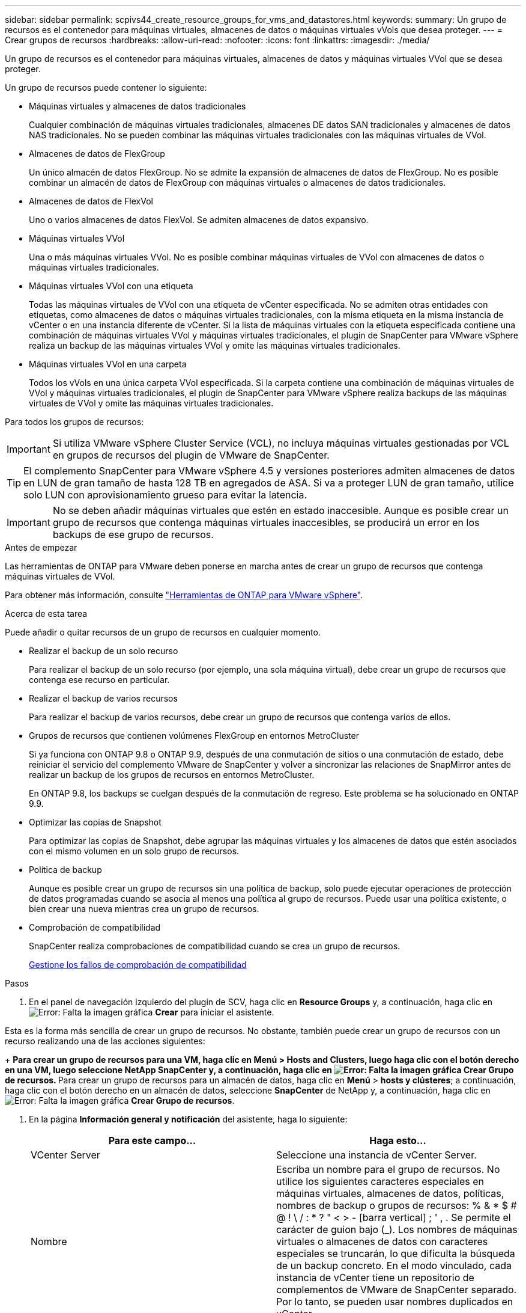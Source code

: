 ---
sidebar: sidebar 
permalink: scpivs44_create_resource_groups_for_vms_and_datastores.html 
keywords:  
summary: Un grupo de recursos es el contenedor para máquinas virtuales, almacenes de datos o máquinas virtuales vVols que desea proteger. 
---
= Crear grupos de recursos
:hardbreaks:
:allow-uri-read: 
:nofooter: 
:icons: font
:linkattrs: 
:imagesdir: ./media/


[role="lead"]
Un grupo de recursos es el contenedor para máquinas virtuales, almacenes de datos y máquinas virtuales VVol que se desea proteger.

Un grupo de recursos puede contener lo siguiente:

* Máquinas virtuales y almacenes de datos tradicionales
+
Cualquier combinación de máquinas virtuales tradicionales, almacenes DE datos SAN tradicionales y almacenes de datos NAS tradicionales. No se pueden combinar las máquinas virtuales tradicionales con las máquinas virtuales de VVol.

* Almacenes de datos de FlexGroup
+
Un único almacén de datos FlexGroup. No se admite la expansión de almacenes de datos de FlexGroup. No es posible combinar un almacén de datos de FlexGroup con máquinas virtuales o almacenes de datos tradicionales.

* Almacenes de datos de FlexVol
+
Uno o varios almacenes de datos FlexVol. Se admiten almacenes de datos expansivo.

* Máquinas virtuales VVol
+
Una o más máquinas virtuales VVol. No es posible combinar máquinas virtuales de VVol con almacenes de datos o máquinas virtuales tradicionales.

* Máquinas virtuales VVol con una etiqueta
+
Todas las máquinas virtuales de VVol con una etiqueta de vCenter especificada. No se admiten otras entidades con etiquetas, como almacenes de datos o máquinas virtuales tradicionales, con la misma etiqueta en la misma instancia de vCenter o en una instancia diferente de vCenter. Si la lista de máquinas virtuales con la etiqueta especificada contiene una combinación de máquinas virtuales VVol y máquinas virtuales tradicionales, el plugin de SnapCenter para VMware vSphere realiza un backup de las máquinas virtuales VVol y omite las máquinas virtuales tradicionales.

* Máquinas virtuales VVol en una carpeta
+
Todos los vVols en una única carpeta VVol especificada. Si la carpeta contiene una combinación de máquinas virtuales de VVol y máquinas virtuales tradicionales, el plugin de SnapCenter para VMware vSphere realiza backups de las máquinas virtuales de VVol y omite las máquinas virtuales tradicionales.



Para todos los grupos de recursos:


IMPORTANT: Si utiliza VMware vSphere Cluster Service (VCL), no incluya máquinas virtuales gestionadas por VCL en grupos de recursos del plugin de VMware de SnapCenter.


TIP: El complemento SnapCenter para VMware vSphere 4.5 y versiones posteriores admiten almacenes de datos en LUN de gran tamaño de hasta 128 TB en agregados de ASA. Si va a proteger LUN de gran tamaño, utilice solo LUN con aprovisionamiento grueso para evitar la latencia.


IMPORTANT: No se deben añadir máquinas virtuales que estén en estado inaccesible. Aunque es posible crear un grupo de recursos que contenga máquinas virtuales inaccesibles, se producirá un error en los backups de ese grupo de recursos.

.Antes de empezar
Las herramientas de ONTAP para VMware deben ponerse en marcha antes de crear un grupo de recursos que contenga máquinas virtuales de VVol.

Para obtener más información, consulte https://docs.netapp.com/us-en/ontap-tools-vmware-vsphere/index.html["Herramientas de ONTAP para VMware vSphere"^].

.Acerca de esta tarea
Puede añadir o quitar recursos de un grupo de recursos en cualquier momento.

* Realizar el backup de un solo recurso
+
Para realizar el backup de un solo recurso (por ejemplo, una sola máquina virtual), debe crear un grupo de recursos que contenga ese recurso en particular.

* Realizar el backup de varios recursos
+
Para realizar el backup de varios recursos, debe crear un grupo de recursos que contenga varios de ellos.

* Grupos de recursos que contienen volúmenes FlexGroup en entornos MetroCluster
+
Si ya funciona con ONTAP 9.8 o ONTAP 9.9, después de una conmutación de sitios o una conmutación de estado, debe reiniciar el servicio del complemento VMware de SnapCenter y volver a sincronizar las relaciones de SnapMirror antes de realizar un backup de los grupos de recursos en entornos MetroCluster.

+
En ONTAP 9.8, los backups se cuelgan después de la conmutación de regreso. Este problema se ha solucionado en ONTAP 9.9.

* Optimizar las copias de Snapshot
+
Para optimizar las copias de Snapshot, debe agrupar las máquinas virtuales y los almacenes de datos que estén asociados con el mismo volumen en un solo grupo de recursos.

* Política de backup
+
Aunque es posible crear un grupo de recursos sin una política de backup, solo puede ejecutar operaciones de protección de datos programadas cuando se asocia al menos una política al grupo de recursos. Puede usar una política existente, o bien crear una nueva mientras crea un grupo de recursos.

* Comprobación de compatibilidad
+
SnapCenter realiza comprobaciones de compatibilidad cuando se crea un grupo de recursos.

+
<<Gestione los fallos de comprobación de compatibilidad>>



.Pasos
. En el panel de navegación izquierdo del plugin de SCV, haga clic en *Resource Groups* y, a continuación, haga clic en image:scpivs44_image6.png["Error: Falta la imagen gráfica"] *Crear* para iniciar el asistente.


Esta es la forma más sencilla de crear un grupo de recursos. No obstante, también puede crear un grupo de recursos con un recurso realizando una de las acciones siguientes:

+
** Para crear un grupo de recursos para una VM, haga clic en *Menú* > *Hosts and Clusters*, luego haga clic con el botón derecho en una VM, luego seleccione NetApp SnapCenter y, a continuación, haga clic en image:scpivs44_image6.png["Error: Falta la imagen gráfica"] *Crear Grupo de recursos*.
** Para crear un grupo de recursos para un almacén de datos, haga clic en *Menú* > *hosts y clústeres*; a continuación, haga clic con el botón derecho en un almacén de datos, seleccione *SnapCenter* de NetApp y, a continuación, haga clic en image:scpivs44_image6.png["Error: Falta la imagen gráfica"] *Crear Grupo de recursos*.

. En la página *Información general y notificación* del asistente, haga lo siguiente:
+
|===
| Para este campo… | Haga esto… 


| VCenter Server | Seleccione una instancia de vCenter Server. 


| Nombre | Escriba un nombre para el grupo de recursos.
No utilice los siguientes caracteres especiales en máquinas virtuales, almacenes de datos, políticas,
nombres de backup o grupos de recursos:
% & * $ # @ ! \ / : * ? " < > - [barra vertical] ; ' , . Se permite el carácter de guion bajo (_). Los nombres de máquinas virtuales o almacenes de datos con caracteres especiales se truncarán, lo que dificulta la búsqueda de un backup concreto.
En el modo vinculado, cada instancia de vCenter tiene un repositorio de complementos de VMware de SnapCenter separado. Por lo tanto, se pueden usar nombres duplicados en vCenter. 


| Descripción | Especifique una descripción del grupo de recursos. 


| Notificación | Seleccione esta opción si desea recibir notificaciones acerca de las operaciones de este grupo de recursos:
Error o advertencias: Enviar una notificación solo cuando hay errores y advertencias
Errores: Enviar una notificación solo cuando hay errores
Siempre: Enviar una notificación para todo tipo de mensajes
Nunca: No enviar notificaciones 


| Enviar correo electrónico desde | Especifique la dirección de correo electrónico desde la que desee enviar la notificación. 


| Envíe un correo electrónico a. | Especifique la dirección de correo electrónico de la persona a la que quiera enviar la notificación. En el caso de que haya varios destinatarios, utilice comas para separar las direcciones de correo electrónico. 


| Asunto del correo electrónico | Especifique el asunto para los correos electrónicos de notificación. 


| Nombre de snapshot más reciente  a| 
Si desea agregar el sufijo “_Recent” a la última copia snapshot, active esta casilla. El sufijo “_Recent” reemplaza la fecha y la Marca de hora.


NOTE: A. `_recent` el backup se crea para cada política que se asocia a un grupo de recursos. Por lo tanto, un grupo de recursos con varias políticas tendrá múltiples `_recent` completos. No cambie el nombre manualmente `_recent` completos.



| Formato de instantánea personalizado  a| 
Si desea usar un formato personalizado para los nombres de la copia de Snapshot, marque esta casilla y escriba el formato del nombre.

** De forma predeterminada, esta función está deshabilitada.
** Los nombres de copias Snapshot predeterminados utilizan el formato `<ResourceGroup>_<Date-TimeStamp>`
Sin embargo, puede especificar un formato personalizado mediante las variables $ResourceGroup, $Policy, $hostname, $ScheduleType y $CustomText. Utilice la lista desplegable del campo de nombre personalizado para seleccionar las variables que desea utilizar y el orden en el que se utilizan.
Si selecciona $CustomText, el formato del nombre es `<CustomName>_<Date-TimeStamp>`. Introduzca el texto personalizado en el cuadro adicional que se proporciona. NOTA: Si también selecciona el sufijo “_Recent”, debe asegurarse de que los nombres de instantánea personalizados sean únicos en el almacén de datos, por lo tanto, debe agregar las variables $ResourceGroup y $Policy al nombre.
** Caracteres especiales
Para caracteres especiales en los nombres, siga las mismas directrices que se proporcionan para el campo Nombre.


|===
. En la página *Recursos*, haga lo siguiente:
+
|===
| Para este campo… | Haga esto… 


| Ámbito | Seleccione el tipo de recurso que desea proteger:
* Almacenes de datos (todas las máquinas virtuales tradicionales en uno o más almacenes de datos especificados). No se puede seleccionar un almacén de datos de VVol.
* Máquinas virtuales (máquinas virtuales VVol o máquinas virtuales individuales; en el campo, debe navegar hasta el almacén de datos que contiene las máquinas virtuales o VVol).
No es posible seleccionar máquinas virtuales individuales en un almacén de datos de FlexGroup.
* Etiquetas (todas las máquinas virtuales de VVol con una única etiqueta de VMware especificada; en el cuadro de lista debe introducir la etiqueta)
* Carpeta VM (todas las VM VVol en una carpeta especificada; en el campo emergente debe navegar al centro de datos en el que se encuentra la carpeta) 


| Centro de datos | Desplácese hasta las máquinas virtuales o los almacenes de datos o la carpeta que desea añadir. 


| Entidades disponibles | Seleccione los recursos que desea proteger y, a continuación, haga clic en *>* para mover las selecciones a la lista Selected Entities. 
|===
+
Al hacer clic en *Siguiente*, el sistema comprueba primero que SnapCenter gestiona y es compatible con el almacenamiento en el que se encuentran los recursos seleccionados.

+
Si el mensaje `Selected <resource-name> is not SnapCenter compatible` Entonces, el recurso seleccionado no es compatible con SnapCenter.  Consulte <<Gestione los fallos de comprobación de compatibilidad>> si quiere más información.

+
Para excluir globalmente uno o varios almacenes de datos de los backups, debe especificar los nombres de los almacenes de datos en la `global.ds.exclusion.pattern` propiedad en la `scbr.override` archivo de configuración. Consulte <<scpivs44_properties_you_can_override.adoc#Properties you can override,Propiedades que se pueden anular>>.

. En la página *Spanning disks*, seleccione una opción para máquinas virtuales con varios VMDK en varios almacenes de datos:
+
** Always exclude all spanning datastores [este es el comportamiento predeterminado para los almacenes de datos.]
** Always include all spanning datastores [este es el comportamiento predeterminados para las máquinas virtuales.]
** Seleccione manualmente los almacenes de datos de expansión que se incluirán
+
Las máquinas virtuales por expansión no son compatibles con los almacenes de datos FlexGroup y VVol.



. En la página *Policies*, seleccione o cree una o más políticas de copia de seguridad, como se muestra en la siguiente tabla:
+
|===
| Para usar… | Haga esto… 


| Una política existente | Seleccione una o más políticas de la lista. 


| Una política nueva  a| 
.. Haga clic en image:scpivs44_image6.png["Error: Falta la imagen gráfica"] *Crear*.
.. Complete el asistente New Backup Policy para volver al asistente Create Resource Group.


|===
+
En Linked Mode, la lista incluye políticas en todas las instancias de vCenter vinculadas. Debe seleccionar una política que esté en la misma instancia de vCenter que el grupo de recursos.

. En la página *programaciones*, configure el programa de copia de seguridad para cada directiva seleccionada.
+
image:scpivs44_image18.png["Error: Falta la imagen gráfica"]

+
En el campo Hora de inicio, introduzca una fecha y hora distintas a cero. La fecha debe tener el formato `day/month/year`.

+
Cuando selecciona un número de días en el campo *cada*, las copias de seguridad se realizan el día 1 del mes y, a continuación, en cada intervalo especificado. Por ejemplo, si selecciona la opción *cada 2 días*, las copias de seguridad se realizan en el día 1, 3, 5, 7, etc. a lo largo del mes, independientemente de si la fecha de inicio es par o impar.

+
Debe rellenar todos los campos. El plugin de VMware de SnapCenter crea programaciones en la zona horaria en la que se implementó el plugin de VMware de SnapCenter. Puede modificar la zona horaria mediante la interfaz gráfica de usuario del plugin de SnapCenter para VMware vSphere.

+
link:scpivs44_modify_the_time_zones.html["Modifique las zonas horarias para los backups"].

. Revise el resumen y, a continuación, haga clic en *Finalizar*.
+
Antes de hacer clic en *Finalizar*, puede volver a cualquier página del asistente y cambiar la información.

+
Después de hacer clic en *Finalizar*, el nuevo grupo de recursos se agrega a la lista de grupos de recursos.

+

NOTE: Si la operación de inactividad falla para alguna de las máquinas virtuales del backup, el backup se Marca como no coherente con la máquina virtual aunque la política seleccionada tenga seleccionada la consistencia de la máquina virtual. En este caso, es posible que algunas de las máquinas virtuales se hayan inactivo correctamente.





== Gestione los fallos de comprobación de compatibilidad

SnapCenter realiza comprobaciones de compatibilidad cuando se intenta crear un grupo de recursos.

Estos pueden ser los motivos de la incompatibilidad:

* Los VMDK están en un almacenamiento no compatible; por ejemplo, en un sistema ONTAP que funciona en modo 7-Mode o en un dispositivo distinto de ONTAP.
* Un almacén de datos se encuentra en un almacenamiento de NetApp que funciona con Clustered Data ONTAP 8.2.1 o una versión anterior.
+
SnapCenter versión 4.x es compatible con ONTAP 8.3.1 y versiones posteriores.

+
El plugin de SnapCenter para VMware vSphere no realiza comprobaciones de compatibilidad para todas las versiones de ONTAP; solamente para las versiones 8.2.1 y anteriores de ONTAP. Por lo tanto, consulte siempre la https://imt.netapp.com/matrix/imt.jsp?components=108380;&solution=1257&isHWU&src=IMT["Herramienta de matriz de interoperabilidad de NetApp (IMT)"^] Para obtener la información más actualizada sobre compatibilidad con SnapCenter.

* Un dispositivo PCI compartido está conectado a una máquina virtual.
* No se configuró una IP preferida en SnapCenter.
* No añadió la IP de gestión de la máquina virtual de almacenamiento (SVM) a SnapCenter.
* El equipo virtual de almacenamiento no está inactivo.


Para corregir un error de compatibilidad, realice lo siguiente:

. Asegúrese de que la máquina virtual de almacenamiento esté en funcionamiento.
. Compruebe que el sistema de almacenamiento donde están ubicadas las máquinas virtuales se haya añadido al inventario del plugin de SnapCenter para VMware vSphere.
. Asegúrese de que la máquina virtual de almacenamiento se haya añadido a SnapCenter. Use la opción Add Storage system en la interfaz gráfica de usuario del cliente de VMware vSphere.
. Si hay máquinas virtuales en expansión con VMDK tanto en almacenes de datos de NetApp como en almacenes de datos de terceros, mueva los VMDK a almacenes de datos de NetApp.

